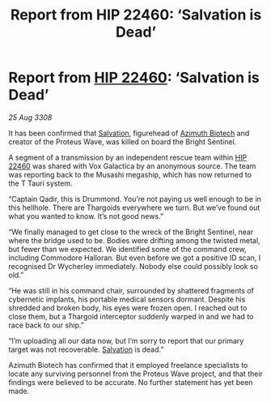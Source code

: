 :PROPERTIES:
:ID:       e59c0052-8039-458d-b0e5-730e81e528f3
:END:
#+title: Report from HIP 22460: ‘Salvation is Dead’
#+filetags: :3308:Thargoid:galnet:

* Report from [[id:55088d83-4221-44fa-a9d5-6ebb0866c722][HIP 22460]]: ‘Salvation is Dead’

/25 Aug 3308/

It has been confirmed that [[id:106b62b9-4ed8-4f7c-8c5c-12debf994d4f][Salvation]], figurehead of [[id:e68a5318-bd72-4c92-9f70-dcdbd59505d1][Azimuth Biotech]] and creator of the Proteus Wave, was killed on board the Bright Sentinel. 

A segment of a transmission by an independent rescue team within [[id:55088d83-4221-44fa-a9d5-6ebb0866c722][HIP 22460]] was shared with Vox Galactica by an anonymous source. The team was reporting back to the Musashi megaship, which has now returned to the T Tauri system. 

“Captain Qadir, this is Drummond. You’re not paying us well enough to be in this hellhole. There are Thargoids everywhere we turn. But we’ve found out what you wanted to know. It’s not good news.” 

“We finally managed to get close to the wreck of the Bright Sentinel, near where the bridge used to be. Bodies were drifting among the twisted metal, but fewer than we expected. We identified some of the command crew, including Commodore Halloran. But even before we got a positive ID scan, I recognised Dr Wycherley immediately. Nobody else could possibly look so old.” 

“He was still in his command chair, surrounded by shattered fragments of cybernetic implants, his portable medical sensors dormant. Despite his shredded and broken body, his eyes were frozen open. I reached out to close them, but a Thargoid interceptor suddenly warped in and we had to race back to our ship.” 

“I’m uploading all our data now, but I’m sorry to report that our primary target was not recoverable. [[id:106b62b9-4ed8-4f7c-8c5c-12debf994d4f][Salvation]] is dead.” 

Azimuth Biotech has confirmed that it employed freelance specialists to locate any surviving personnel from the Proteus Wave project, and that their findings were believed to be accurate. No further statement has yet been made.
